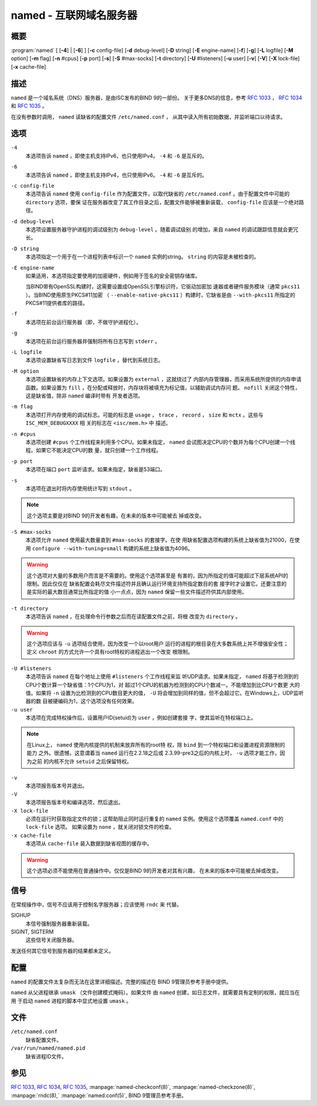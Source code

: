 .. 
   Copyright (C) Internet Systems Consortium, Inc. ("ISC")
   
   This Source Code Form is subject to the terms of the Mozilla Public
   License, v. 2.0. If a copy of the MPL was not distributed with this
   file, you can obtain one at https://mozilla.org/MPL/2.0/.
   
   See the COPYRIGHT file distributed with this work for additional
   information regarding copyright ownership.

..
   Copyright (C) Internet Systems Consortium, Inc. ("ISC")

   This Source Code Form is subject to the terms of the Mozilla Public
   License, v. 2.0. If a copy of the MPL was not distributed with this
   file, You can obtain one at http://mozilla.org/MPL/2.0/.

   See the COPYRIGHT file distributed with this work for additional
   information regarding copyright ownership.


.. highlight: console

.. _man_named:

named - 互联网域名服务器
-----------------------------------

概要
~~~~~~~~

:program:`named` [ [**-4**] | [**-6**] ] [**-c** config-file] [**-d** debug-level] [**-D** string] [**-E** engine-name] [**-f**] [**-g**] [**-L** logfile] [**-M** option] [**-m** flag] [**-n** #cpus] [**-p** port] [**-s**] [**-S** #max-socks] [**-t** directory] [**-U** #listeners] [**-u** user] [**-v**] [**-V**] [**-X** lock-file] [**-x** cache-file]

描述
~~~~~~~~~~~

``named`` 是一个域名系统（DNS）服务器，是由ISC发布的BIND 9的一部份。
关于更多DNS的信息，参考 :rfc:`1033` ， :rfc:`1034` 和 :rfc:`1035` 。

在没有参数时调用， ``named`` 读缺省的配置文件 ``/etc/named.conf`` ，
从其中读入所有初始数据，并监听端口以待请求。

选项
~~~~~~~

``-4``
   本选项告诉 ``named`` ，即使主机支持IPv6，也只使用IPv4。 ``-4`` 和
   ``-6`` 是互斥的。

``-6``
   本选项告诉 ``named`` ，即使主机支持IPv4，也只使用IPv6。 ``-4`` 和
   ``-6`` 是互斥的。

``-c config-file``
   本选项告诉 ``named`` 使用 ``config-file`` 作为配置文件，以取代缺省的
   ``/etc/named.conf`` 。由于配置文件中可能的 ``directory`` 选项，要保
   证在服务器改变了其工作目录之后，配置文件能够被重新装载，
   ``config-file`` 应该是一个绝对路径。

``-d debug-level``
   本选项设置服务器守护进程的调试级别为 ``debug-level`` 。随着调试级别
   的增加，来自 ``named`` 的调试跟踪信息就会更冗长。

``-D string``
   本选项指定一个用于在一个进程列表中标识一个 ``named`` 实例的string。
   ``string`` 的内容是未被检查的。

``-E engine-name``
   如果适用，本选项指定要使用的加密硬件，例如用于签名的安全密钥存储库。

   当BIND带有OpenSSL构建时，这需要设置成OpenSSL引擎标识符，它驱动加密加
   速器或者硬件服务模块（通常 ``pkcs11`` ）。当BIND使用原生PKCS#11加密
   （ ``--enable-native-pkcs11`` ）构建时，它缺省是由 ``--with-pkcs11``
   所指定的PKCS#11提供者库的路径。

``-f``
   本选项在前台运行服务器（即，不做守护进程化）。

``-g``
   本选项在前台运行服务器并强制将所有日志写到 ``stderr`` 。

``-L logfile``
   本选项设置缺省写日志到文件 ``logfile`` ，替代到系统日志。

``-M option``
   本选项设置缺省的内存上下文选项。如果设置为 ``external`` ，这就绕过了
   内部内存管理器，而采用系统所提供的内存申请函数。如果设置为
   ``fill`` ，在分配或释放时，内存块将被填充为标记值，以辅助调试内存问
   题。 ``nofill`` 关闭这个特性，这是缺省值，除非 ``named`` 编译时带有
   开发者选项。

``-m flag``
   本选项打开内存使用的调试标志。可能的标志是 ``usage`` ， ``trace`` ，
   ``record`` ， ``size`` 和 ``mctx`` 。这些与 ``ISC_MEM_DEBUGXXXX`` 相
   关的标志在 ``<isc/mem.h>`` 中 描述。

``-n #cpus``
   本选项创建 ``#cpus`` 个工作线程来利用多个CPU。如果未指定， ``named``
   会试图决定CPU的个数并为每个CPU创建一个线程。如果它不能决定CPU的数
   量，就只创建一个工作线程。

``-p port``
   本选项在端口 ``port`` 监听请求。如果未指定，缺省是53端口。

``-s``
   本选项在退出时将内存使用统计写到 ``stdout`` 。

.. note::

      这个选项主要是对BIND 9的开发者有趣，在未来的版本中可能被去
      掉或改变。

``-S #max-socks``
   本选项允许 ``named`` 使用最大数量直到 ``#max-socks`` 的套接字。在使
   用缺省配置选项构建的系统上缺省值为21000，在使用
   ``configure --with-tuning=small`` 构建的系统上缺省值为4096。

.. warning::

      这个选项对大量的多数用户而言是不需要的。使用这个选项甚至是
      有害的，因为所指定的值可能超过下层系统API的限制。因此仅仅在
      缺省配置会耗尽文件描述符并且确认运行环境支持所指定数目的套
      接字时才设置它。还要注意的是实际的最大数目通常比所指定的值
      小一点点，因为 ``named`` 保留一些文件描述符供其内部使用。

``-t directory``
   本选项告诉 ``named`` ，在处理命令行参数之后而在读配置文件之前，将根
   改变为 ``directory`` 。

.. warning::

      这个选项应该与 ``-u`` 选项结合使用，因为改变一个以root用户
      运行的进程的根目录在大多数系统上并不增强安全性；定义
      ``chroot`` 的方式允许一个具有root特权的进程逃出一个改变
      根限制。

``-U #listeners``
   本选项告诉 ``named`` 在每个地址上使用 ``#listeners`` 个工作线程来监
   听UDP请求。如果未指定，
   ``named`` 将基于检测到的CPU个数计算一个缺省值：1个CPU为1，对
   超过1个CPU的机器为检测到的CPU个数减一。不能增加到比CPU个数更
   大的值。如果将 ``-n`` 设置为比检测到的CPU数目更大的值， ``-U``
   将会增加到同样的值，但不会超过它。在Windows上，UDP监听器的数
   目被硬编码为1，这个选项没有任何效果。

``-u user``
   本选项在完成特权操作后，设置用户ID(setuid)为 ``user`` ，例如创建套接
   字，使其监听在特权端口上。

.. note::

      在Linux上， ``named`` 使用内核提供的机制来放弃所有的root特
      权，除 ``bind`` 到一个特权端口和设置进程资源限制的能力
      之外。很遗憾，这意谓着当 ``named`` 运行在2.2.18之后或
      2.3.99-pre3之后的内核上时， ``-u`` 选项才能工作，因为之前
      的内核不允许 ``setuid`` 之后保留特权。

``-v``
   本选项报告版本号并退出。

``-V``
   本选项报告版本号和编译选项，然后退出。

``-X lock-file``
   必须在运行时获取指定文件的锁；这帮助阻止同时运行重复的 ``named``
   实例。使用这个选项覆盖 ``named.conf`` 中的 ``lock-file`` 选项。
   如果设置为 ``none`` ，就关闭对锁文件的检查。

``-x cache-file``
   本选项从 ``cache-file`` 装入数据到缺省视图的缓存中。

.. warning::

      这个选项必须不能使用在普通操作中。仅仅是BIND 9的开发者对其有兴趣，
      在未来的版本中可能被去掉或改变。

信号
~~~~~~~

在常规操作中，信号不应该用于控制名字服务器；应该使用 ``rndc`` 来
代替。

SIGHUP
   本信号强制服务器重新装载。

SIGINT, SIGTERM
   这些信号关闭服务器。

发送任何其它信号到服务器的结果都未定义。

配置
~~~~~~~~~~~~~

``named`` 的配置文件太复杂而无法在这里详细描述。完整的描述在
BIND 9管理员参考手册中提供。

``named`` 从父进程继承 ``umask`` （文件创建模式掩码）。如果文件
由 ``named`` 创建，如日志文件，就需要具有定制的权限，就应当在用
于启动 ``named`` 进程的脚本中显式地设置 ``umask`` 。

文件
~~~~~

``/etc/named.conf``
   缺省配置文件。

``/var/run/named/named.pid``
   缺省进程ID文件。

参见
~~~~~~~~

:rfc:`1033`, :rfc:`1034`, :rfc:`1035`, :manpage:`named-checkconf(8)`, :manpage:`named-checkzone(8)`, :manpage:`rndc(8),` :manpage:`named.conf(5)`, BIND 9管理员参考手册。
